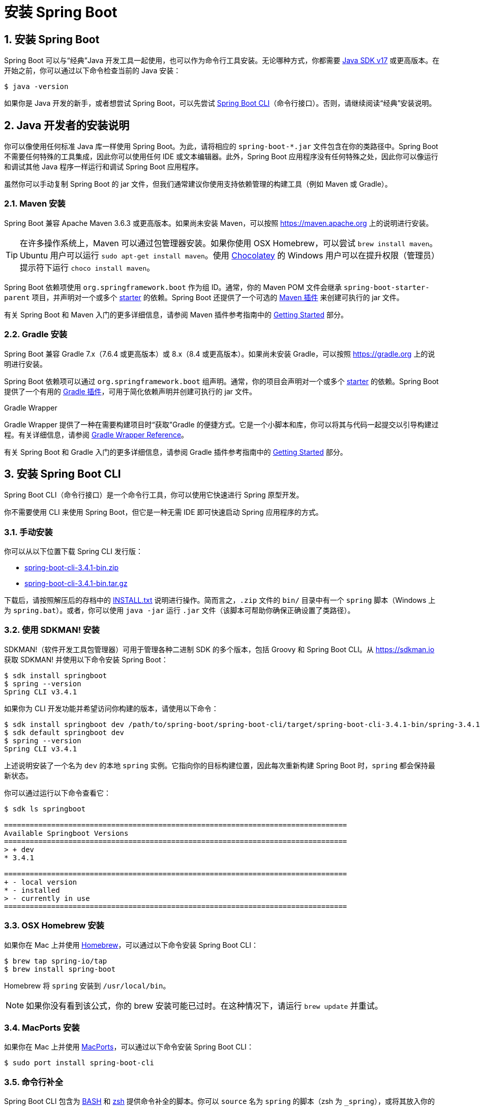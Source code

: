= 安装 Spring Boot
:encoding: utf-8
:numbered:

[[getting-started.installing]]
== 安装 Spring Boot
Spring Boot 可以与“经典”Java 开发工具一起使用，也可以作为命令行工具安装。无论哪种方式，你都需要 https://www.java.com[Java SDK v17] 或更高版本。在开始之前，你可以通过以下命令检查当前的 Java 安装：

[source,shell]
----
$ java -version
----

如果你是 Java 开发的新手，或者想尝试 Spring Boot，可以先尝试 xref:installing.adoc#getting-started.installing.cli[Spring Boot CLI]（命令行接口）。否则，请继续阅读“经典”安装说明。

[[getting-started.installing.java]]
== Java 开发者的安装说明

你可以像使用任何标准 Java 库一样使用 Spring Boot。为此，请将相应的 `+spring-boot-*.jar+` 文件包含在你的类路径中。Spring Boot 不需要任何特殊的工具集成，因此你可以使用任何 IDE 或文本编辑器。此外，Spring Boot 应用程序没有任何特殊之处，因此你可以像运行和调试其他 Java 程序一样运行和调试 Spring Boot 应用程序。

虽然你可以手动复制 Spring Boot 的 jar 文件，但我们通常建议你使用支持依赖管理的构建工具（例如 Maven 或 Gradle）。

[[getting-started.installing.java.maven]]
=== Maven 安装

Spring Boot 兼容 Apache Maven 3.6.3 或更高版本。如果尚未安装 Maven，可以按照 https://maven.apache.org 上的说明进行安装。

TIP: 在许多操作系统上，Maven 可以通过包管理器安装。如果你使用 OSX Homebrew，可以尝试 `brew install maven`。Ubuntu 用户可以运行 `sudo apt-get install maven`。使用 https://chocolatey.org/[Chocolatey] 的 Windows 用户可以在提升权限（管理员）提示符下运行 `choco install maven`。


Spring Boot 依赖项使用 `org.springframework.boot` 作为组 ID。通常，你的 Maven POM 文件会继承 `spring-boot-starter-parent` 项目，并声明对一个或多个 xref:reference:using/build-systems.adoc#using.build-systems.starters[starter] 的依赖。Spring Boot 还提供了一个可选的 xref:maven-plugin:index.adoc[Maven 插件] 来创建可执行的 jar 文件。

有关 Spring Boot 和 Maven 入门的更多详细信息，请参阅 Maven 插件参考指南中的 xref:maven-plugin:getting-started.adoc[Getting Started] 部分。

[[getting-started.installing.java.gradle]]
=== Gradle 安装

Spring Boot 兼容 Gradle 7.x（7.6.4 或更高版本）或 8.x（8.4 或更高版本）。如果尚未安装 Gradle，可以按照 https://gradle.org 上的说明进行安装。

Spring Boot 依赖项可以通过 `org.springframework.boot` 组声明。通常，你的项目会声明对一个或多个 xref:reference:using/build-systems.adoc#using.build-systems.starters[starter] 的依赖。Spring Boot 提供了一个有用的 xref:gradle-plugin:index.adoc[Gradle 插件]，可用于简化依赖声明并创建可执行的 jar 文件。

.Gradle Wrapper
****
Gradle Wrapper 提供了一种在需要构建项目时“获取”Gradle 的便捷方式。它是一个小脚本和库，你可以将其与代码一起提交以引导构建过程。有关详细信息，请参阅 https://docs.gradle.org/current/userguide/gradle_wrapper.html[Gradle Wrapper Reference]。
****

有关 Spring Boot 和 Gradle 入门的更多详细信息，请参阅 Gradle 插件参考指南中的 xref:gradle-plugin:getting-started.adoc[Getting Started] 部分。

[[getting-started.installing.cli]]
== 安装 Spring Boot CLI

Spring Boot CLI（命令行接口）是一个命令行工具，你可以使用它快速进行 Spring 原型开发。

你不需要使用 CLI 来使用 Spring Boot，但它是一种无需 IDE 即可快速启动 Spring 应用程序的方式。

[[getting-started.installing.cli.manual-installation]]
=== 手动安装

ifeval::["{artifact-release-type}" == "snapshot"]
你可以从 https://repo.maven.apache.org/maven2/org/springframework/boot/spring-boot-cli/3.4.1/[Spring 软件仓库] 下载 `spring-boot-cli-\*-bin.zip` 或 `spring-boot-cli-*-bin.tar.gz` 文件之一。
endif::[]
ifeval::["{artifact-release-type}" != "snapshot"]
你可以从以下位置下载 Spring CLI 发行版：

* https://repo.maven.apache.org/maven2/org/springframework/boot/spring-boot-cli/3.4.1/spring-boot-cli-3.4.1-bin.zip[spring-boot-cli-3.4.1-bin.zip]
* https://repo.maven.apache.org/maven2/org/springframework/boot/spring-boot-cli/3.4.1/spring-boot-cli-3.4.1-bin.tar.gz[spring-boot-cli-3.4.1-bin.tar.gz]
endif::[]

下载后，请按照解压后的存档中的 https://raw.githubusercontent.com/spring-projects/spring-boot/v3.4.1/spring-boot-project/spring-boot-tools/spring-boot-cli/src/main/content/INSTALL.txt[INSTALL.txt] 说明进行操作。简而言之，`.zip` 文件的 `bin/` 目录中有一个 `spring` 脚本（Windows 上为 `spring.bat`）。或者，你可以使用 `java -jar` 运行 `.jar` 文件（该脚本可帮助你确保正确设置了类路径）。

[[getting-started.installing.cli.sdkman]]
=== 使用 SDKMAN! 安装

SDKMAN!（软件开发工具包管理器）可用于管理各种二进制 SDK 的多个版本，包括 Groovy 和 Spring Boot CLI。从 https://sdkman.io 获取 SDKMAN! 并使用以下命令安装 Spring Boot：

[source,shell,subs="verbatim,attributes"]
----
$ sdk install springboot
$ spring --version
Spring CLI v3.4.1
----

如果你为 CLI 开发功能并希望访问你构建的版本，请使用以下命令：

[source,shell,subs="verbatim,attributes"]
----
$ sdk install springboot dev /path/to/spring-boot/spring-boot-cli/target/spring-boot-cli-3.4.1-bin/spring-3.4.1/
$ sdk default springboot dev
$ spring --version
Spring CLI v3.4.1
----

上述说明安装了一个名为 `dev` 的本地 `spring` 实例。它指向你的目标构建位置，因此每次重新构建 Spring Boot 时，`spring` 都会保持最新状态。

你可以通过运行以下命令查看它：

[source,shell,subs="verbatim,attributes"]
----
$ sdk ls springboot

================================================================================
Available Springboot Versions
================================================================================
> + dev
* 3.4.1

================================================================================
+ - local version
* - installed
> - currently in use
================================================================================
----

[[getting-started.installing.cli.homebrew]]
=== OSX Homebrew 安装

如果你在 Mac 上并使用 https://brew.sh/[Homebrew]，可以通过以下命令安装 Spring Boot CLI：

[source,shell]
----
$ brew tap spring-io/tap
$ brew install spring-boot
----

Homebrew 将 `spring` 安装到 `/usr/local/bin`。

NOTE: 如果你没有看到该公式，你的 brew 安装可能已过时。在这种情况下，请运行 `brew update` 并重试。

[[getting-started.installing.cli.macports]]
=== MacPorts 安装

如果你在 Mac 上并使用 https://www.macports.org/[MacPorts]，可以通过以下命令安装 Spring Boot CLI：

[source,shell]
----
$ sudo port install spring-boot-cli
----

[[getting-started.installing.cli.completion]]
=== 命令行补全

Spring Boot CLI 包含为 https://en.wikipedia.org/wiki/Bash_%28Unix_shell%29[BASH] 和 https://en.wikipedia.org/wiki/Z_shell[zsh] 提供命令补全的脚本。你可以 `source` 名为 `spring` 的脚本（zsh 为 `_spring`），或将其放入你的个人或系统范围的 bash 补全初始化中。在 Debian 系统上，系统范围的脚本位于 `<installation location>/shell-completion/<bash|zsh>` 中，并且当新 shell 启动时，该目录中的所有脚本都会被执行。例如，如果你使用 SDKMAN! 安装，可以手动运行脚本：

[source,shell]
----
$ . ~/.sdkman/candidates/springboot/current/shell-completion/bash/spring
$ spring <HIT TAB HERE>
  encodepassword  help  init  shell  version
----

NOTE: 如果你使用 Homebrew 或 MacPorts 安装 Spring Boot CLI，命令行补全脚本会自动注册到你的 shell 中。

[[getting-started.installing.cli.scoop]]
=== Windows Scoop 安装

如果你在 Windows 上并使用 https://scoop.sh/[Scoop]，可以通过以下命令安装 Spring Boot CLI：

[source,shell]
----
$ scoop bucket add extras
$ scoop install springboot
----

Scoop 将 `spring` 安装到 `~/scoop/apps/springboot/current/bin`。

NOTE: 如果你没有看到应用程序清单，你的 scoop 安装可能已过时。在这种情况下，请运行 `scoop update` 并重试。

'''

[[getting-started.installing]]
== Installing Spring Boot

Spring Boot can be used with "`classic`" Java development tools or installed as a command line tool.
Either way, you need https://www.java.com[Java SDK v17] or higher.
Before you begin, you should check your current Java installation by using the following command:

[source,shell]
----
$ java -version
----

If you are new to Java development or if you want to experiment with Spring Boot, you might want to try the xref:installing.adoc#getting-started.installing.cli[Spring Boot CLI] (Command Line Interface) first.
Otherwise, read on for "`classic`" installation instructions.



[[getting-started.installing.java]]
== Installation Instructions for the Java Developer

You can use Spring Boot in the same way as any standard Java library.
To do so, include the appropriate `+spring-boot-*.jar+` files on your classpath.
Spring Boot does not require any special tools integration, so you can use any IDE or text editor.
Also, there is nothing special about a Spring Boot application, so you can run and debug a Spring Boot application as you would any other Java program.

Although you _could_ copy Spring Boot jars, we generally recommend that you use a build tool that supports dependency management (such as Maven or Gradle).



[[getting-started.installing.java.maven]]
=== Maven Installation

Spring Boot is compatible with Apache Maven 3.6.3 or later.
If you do not already have Maven installed, you can follow the instructions at https://maven.apache.org.

TIP: On many operating systems, Maven can be installed with a package manager.
If you use OSX Homebrew, try `brew install maven`.
Ubuntu users can run `sudo apt-get install maven`.
Windows users with https://chocolatey.org/[Chocolatey] can run `choco install maven` from an elevated (administrator) prompt.

Spring Boot dependencies use the `org.springframework.boot` group id.
Typically, your Maven POM file inherits from the `spring-boot-starter-parent` project and declares dependencies to one or more xref:reference:using/build-systems.adoc#using.build-systems.starters[starters].
Spring Boot also provides an optional xref:maven-plugin:index.adoc[Maven plugin] to create executable jars.

More details on getting started with Spring Boot and Maven can be found in the xref:maven-plugin:getting-started.adoc[] section of the Maven plugin's reference guide.



[[getting-started.installing.java.gradle]]
=== Gradle Installation

Spring Boot is compatible with Gradle 7.x (7.6.4 or later) or 8.x (8.4 or later).
If you do not already have Gradle installed, you can follow the instructions at https://gradle.org.

Spring Boot dependencies can be declared by using the `org.springframework.boot` `group`.
Typically, your project declares dependencies to one or more xref:reference:using/build-systems.adoc#using.build-systems.starters[starters].
Spring Boot provides a useful xref:gradle-plugin:index.adoc[Gradle plugin] that can be used to simplify dependency declarations and to create executable jars.

.Gradle Wrapper
****
The Gradle Wrapper provides a nice way of "`obtaining`" Gradle when you need to build a project.
It is a small script and library that you commit alongside your code to bootstrap the build process.
See {url-gradle-docs}/gradle_wrapper.html for details.
****

More details on getting started with Spring Boot and Gradle can be found in the xref:gradle-plugin:getting-started.adoc[] section of the Gradle plugin's reference guide.



[[getting-started.installing.cli]]
== Installing the Spring Boot CLI

The Spring Boot CLI (Command Line Interface) is a command line tool that you can use to quickly prototype with Spring.

You do not need to use the CLI to work with Spring Boot, but it is a quick way to get a Spring application off the ground without an IDE.



[[getting-started.installing.cli.manual-installation]]
=== Manual Installation

ifeval::["{artifact-release-type}" == "snapshot"]
You can download one of the `spring-boot-cli-\*-bin.zip` or `spring-boot-cli-*-bin.tar.gz` files from the {url-artifact-repository}/org/springframework/boot/spring-boot-cli/{version-spring-boot}/[Spring software repository].
endif::[]
ifeval::["{artifact-release-type}" != "snapshot"]
You can download the Spring CLI distribution from one of the following locations:

* {url-artifact-repository}/org/springframework/boot/spring-boot-cli/{version-spring-boot}/spring-boot-cli-{version-spring-boot}-bin.zip[spring-boot-cli-{version-spring-boot}-bin.zip]
* {url-artifact-repository}/org/springframework/boot/spring-boot-cli/{version-spring-boot}/spring-boot-cli-{version-spring-boot}-bin.tar.gz[spring-boot-cli-{version-spring-boot}-bin.tar.gz]
endif::[]


Once downloaded, follow the {url-github-raw}/spring-boot-project/spring-boot-tools/spring-boot-cli/src/main/content/INSTALL.txt[INSTALL.txt] instructions from the unpacked archive.
In summary, there is a `spring` script (`spring.bat` for Windows) in a `bin/` directory in the `.zip` file.
Alternatively, you can use `java -jar` with the `.jar` file (the script helps you to be sure that the classpath is set correctly).



[[getting-started.installing.cli.sdkman]]
=== Installation with SDKMAN!

SDKMAN! (The Software Development Kit Manager) can be used for managing multiple versions of various binary SDKs, including Groovy and the Spring Boot CLI.
Get SDKMAN! from https://sdkman.io and install Spring Boot by using the following commands:

[source,shell,subs="verbatim,attributes"]
----
$ sdk install springboot
$ spring --version
Spring CLI v{version-spring-boot}
----

If you develop features for the CLI and want access to the version you built, use the following commands:

[source,shell,subs="verbatim,attributes"]
----
$ sdk install springboot dev /path/to/spring-boot/spring-boot-cli/target/spring-boot-cli-{version-spring-boot}-bin/spring-{version-spring-boot}/
$ sdk default springboot dev
$ spring --version
Spring CLI v{version-spring-boot}
----

The preceding instructions install a local instance of `spring` called the `dev` instance.
It points at your target build location, so every time you rebuild Spring Boot, `spring` is up-to-date.

You can see it by running the following command:

[source,shell,subs="verbatim,attributes"]
----
$ sdk ls springboot

================================================================================
Available Springboot Versions
================================================================================
> + dev
* {version-spring-boot}

================================================================================
+ - local version
* - installed
> - currently in use
================================================================================
----



[[getting-started.installing.cli.homebrew]]
=== OSX Homebrew Installation

If you are on a Mac and use https://brew.sh/[Homebrew], you can install the Spring Boot CLI by using the following commands:

[source,shell]
----
$ brew tap spring-io/tap
$ brew install spring-boot
----

Homebrew installs `spring` to `/usr/local/bin`.

NOTE: If you do not see the formula, your installation of brew might be out-of-date.
In that case, run `brew update` and try again.



[[getting-started.installing.cli.macports]]
=== MacPorts Installation

If you are on a Mac and use https://www.macports.org/[MacPorts], you can install the Spring Boot CLI by using the following command:

[source,shell]
----
$ sudo port install spring-boot-cli
----



[[getting-started.installing.cli.completion]]
=== Command-line Completion

The Spring Boot CLI includes scripts that provide command completion for the https://en.wikipedia.org/wiki/Bash_%28Unix_shell%29[BASH] and https://en.wikipedia.org/wiki/Z_shell[zsh] shells.
You can `source` the script named `spring` (`_spring` for zsh) or put it in your personal or system-wide bash completion initialization.
On a Debian system, the system-wide scripts are in `<installation location>/shell-completion/<bash|zsh>` and all scripts in that directory are executed when a new shell starts.
For example, to run the script manually if you have installed by using SDKMAN!, use the following commands:

[source,shell]
----
$ . ~/.sdkman/candidates/springboot/current/shell-completion/bash/spring
$ spring <HIT TAB HERE>
  encodepassword  help  init  shell  version
----

NOTE: If you install the Spring Boot CLI by using Homebrew or MacPorts, the command-line completion scripts are automatically registered with your shell.



[[getting-started.installing.cli.scoop]]
=== Windows Scoop Installation

If you are on a Windows and use https://scoop.sh/[Scoop], you can install the Spring Boot CLI by using the following commands:

[source,shell]
----
$ scoop bucket add extras
$ scoop install springboot
----

Scoop installs `spring` to `~/scoop/apps/springboot/current/bin`.

NOTE: If you do not see the app manifest, your installation of scoop might be out-of-date.
In that case, run `scoop update` and try again.
